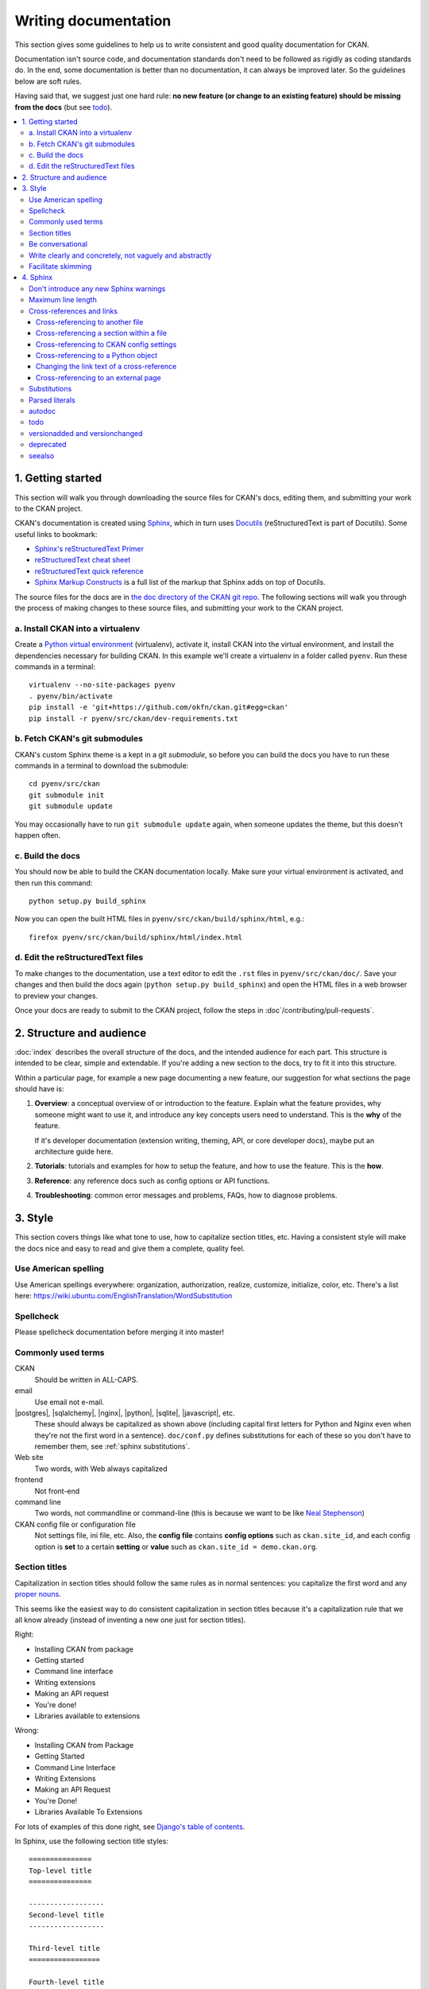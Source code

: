 =====================
Writing documentation
=====================

.. _docs.ckan.org: http://docs.ckan.org

.. seealso::

   The quickest and easiest way to contribute documentation to CKAN is to sign up
   for a free GitHub account and simply edit the `CKAN Wiki <https://github.com/okfn/ckan/wiki>`_.
   Docs started on the wiki can make it onto `docs.ckan.org`_ later.
   If you do want to contribute to `docs.ckan.org`_ directly, follow the
   instructions on this page.

   **Tip**: Use the reStructuredText markup format when creating a wiki page,
   since reStructuredText is the format that docs.ckan.org uses, this will make
   moving the documentation from the wiki into docs.ckan.org later easier.

This section gives some guidelines to help us to write consistent and good
quality documentation for CKAN.

Documentation isn't source code, and documentation standards don't need to be
followed as rigidly as coding standards do. In the end, some documentation is
better than no documentation, it can always be improved later. So the
guidelines below are soft rules.

Having said that, we suggest just one hard rule: **no new feature (or change to
an existing feature) should be missing from the docs** (but see `todo`_).

.. seealso::

   Jacob Kaplon-Moss's `Writing Great Documentation <http://jacobian.org/writing/great-documentation/>`_
     A series of blog posts about writing technical docs, a lot of our
     guidelines were based on this.

.. contents::
   :local:

.. _getting-started:

------------------
1. Getting started
------------------

This section will walk you through downloading the source files for CKAN's
docs, editing them, and submitting your work to the CKAN project.

CKAN's documentation is created using `Sphinx <http://sphinx-doc.org/>`_,
which in turn uses `Docutils <http://docutils.sourceforge.net/>`_
(reStructuredText is part of Docutils). Some useful links to bookmark:

* `Sphinx's reStructuredText Primer <http://sphinx-doc.org/rest.html>`_
* `reStructuredText cheat sheet <http://docutils.sourceforge.net/docs/user/rst/cheatsheet.txt>`_
* `reStructuredText quick reference <http://docutils.sourceforge.net/docs/user/rst/quickref.html>`_
* `Sphinx Markup Constructs <http://sphinx-doc.org/markup/index.html>`_
  is a full list of the markup that Sphinx adds on top of Docutils.

The source files for the docs are in `the doc directory of the CKAN git repo <https://github.com/okfn/ckan/tree/master/doc>`_. 
The following sections will walk you through the process of making changes to
these source files, and submitting your work to the CKAN project.

a. Install CKAN into a virtualenv
=================================

Create a `Python virtual environment <http://pypi.python.org/pypi/virtualenv>`_
(virtualenv), activate it, install CKAN into the virtual environment, and
install the dependencies necessary for building CKAN. In this example we'll
create a virtualenv in a folder called ``pyenv``. Run these commands in a
terminal:

.. versionchanged:: 2.1
   In CKAN 2.0 and earlier the requirements file was called
   ``pip-requirements-docs.txt``, not ``dev-requirements.txt`` as below.

::

    virtualenv --no-site-packages pyenv
    . pyenv/bin/activate
    pip install -e 'git+https://github.com/okfn/ckan.git#egg=ckan'
    pip install -r pyenv/src/ckan/dev-requirements.txt


b. Fetch CKAN's git submodules
==============================

CKAN's custom Sphinx theme is a kept in a git *submodule*, so before you can
build the docs you have to run these commands in a terminal to download the
submodule::

    cd pyenv/src/ckan
    git submodule init
    git submodule update

You may occasionally have to run ``git submodule update`` again, when someone
updates the theme, but this doesn't happen often.


c. Build the docs
=================

You should now be able to build the CKAN documentation locally. Make sure your
virtual environment is activated, and then run this command::

    python setup.py build_sphinx

Now you can open the built HTML files in
``pyenv/src/ckan/build/sphinx/html``, e.g.::

    firefox pyenv/src/ckan/build/sphinx/html/index.html


d. Edit the reStructuredText files
==================================

To make changes to the documentation, use a text editor to edit the ``.rst``
files in ``pyenv/src/ckan/doc/``. Save your changes and then build the docs
again (``python setup.py build_sphinx``) and open the HTML files in a web
browser to preview your changes.

Once your docs are ready to submit to the CKAN project, follow the steps in
:doc`/contributing/pull-requests`.

.. _structure:

-------------------------
2. Structure and audience
-------------------------

:doc:`index` describes the overall structure of the docs, and the intended
audience for each part. This structure is intended to be clear, simple and
extendable.  If you're adding a new section to the docs, try to fit it into
this structure.

Within a particular page, for example a new page documenting a new feature, our
suggestion for what sections the page should have is:

#. **Overview**: a conceptual overview of or introduction to the feature.
   Explain what the feature provides, why someone might want to use it,
   and introduce any key concepts users need to understand.
   This is the **why** of the feature.

   If it's developer documentation (extension writing, theming, API, or
   core developer docs), maybe put an architecture guide here.

#. **Tutorials**: tutorials and examples for how to setup the feature,
   and how to use the feature. This is the **how**.

#. **Reference**: any reference docs such as config options or API functions.

#. **Troubleshooting**: common error messages and problems, FAQs, how to
   diagnose problems.


.. _style:

--------
3. Style
--------

.. 
    http://jacobian.org/writing/great-documentation/technical-style/

This section covers things like what tone to use, how to capitalize section
titles, etc.  Having a consistent style will make the docs nice and easy to
read and give them a complete, quality feel.


Use American spelling
=====================

Use American spellings everywhere: organization, authorization, realize,
customize, initialize, color, etc. There's a list here:
https://wiki.ubuntu.com/EnglishTranslation/WordSubstitution


Spellcheck
==========

Please spellcheck documentation before merging it into master!


Commonly used terms
===================

CKAN
  Should be written in ALL-CAPS.
email
  Use email not e-mail.
|postgres|, |sqlalchemy|, |nginx|, |python|, |sqlite|, |javascript|, etc.
  These should always be capitalized as shown above (including capital first
  letters for Python and Nginx even when they're not the first word in a
  sentence). ``doc/conf.py`` defines substitutions for each of these so you
  don't have to remember them, see :ref:`sphinx substitutions`.
Web site
  Two words, with Web always capitalized
frontend
  Not front-end
command line
  Two words, not commandline or command-line
  (this is because we want to be like `Neal Stephenson <http://www.cryptonomicon.com/beginning.html>`_)
CKAN config file or configuration file
  Not settings file, ini file, etc. Also, the **config file** contains **config
  options** such as ``ckan.site_id``, and each config option is **set** to a
  certain **setting** or **value** such as ``ckan.site_id = demo.ckan.org``.


Section titles
==============

Capitalization in section titles should follow the same rules as in normal
sentences: you capitalize the first word and any `proper nouns
<http://en.wikipedia.org/wiki/Proper_noun>`_.

This seems like the easiest way to do consistent capitalization in section
titles because it's a capitalization rule that we all know already (instead of
inventing a new one just for section titles).

Right:

* Installing CKAN from package
* Getting started
* Command line interface
* Writing extensions
* Making an API request
* You're done!
* Libraries available to extensions

Wrong:

* Installing CKAN from Package
* Getting Started
* Command Line Interface
* Writing Extensions
* Making an API Request
* You're Done!
* Libraries Available To Extensions

For lots of examples of this done right, see
`Django's table of contents <https://docs.djangoproject.com/en/1.5/contents/>`_.

In Sphinx, use the following section title styles::

    ===============
    Top-level title
    ===============

    ------------------
    Second-level title
    ------------------

    Third-level title
    =================

    Fourth-level title
    ------------------

If you need more than four levels of headings, you're probably doing something
wrong, but see:
http://docutils.sourceforge.net/docs/ref/rst/restructuredtext.html#sections


Be conversational
=================

Write in a friendly, conversational and personal tone:

* Use contractions like don't, doesn't, it's etc.

* Use "we", for example *"We'll publish a call for translations to the
  ckan-dev and ckan-discuss mailing lists, announcing that the new
  version is ready to be translated"* instead of *"A call for translations will
  be published"*.


* Refer to the reader personally as "you", as if you're giving verbal
  instructions to someone in the room: *"First, you'll need to do X. Then, when
  you've done Y, you can start working on Z"* (instead of stuff like
  *"First X must be done, and then Y must be done..."*).


Write clearly and concretely, not vaguely and abstractly
========================================================

`Politics and the English Language <http://www.orwell.ru/library/essays/politics/english/e_polit/>`_
has some good tips about this, including:

#. Never use a metaphor, simile, or other figure of speech which you are used
   to seeing in print.
#. Never use a long word where a short one will do.
#. If it's possible to cut out a word, always cut it out.
#. Never use the passive when you can be active.
#. Never use a foreign phrase, scientific word or jargon word if you can think
   of an everyday English equivalent.

This will make your meaning clearer and easier to understand, especially for
people whose first language isn't English.

Facilitate skimming
===================

Readers skim technical documentation trying to quickly find what's
important or what they need, so break walls of text up into small, visually
identifiable pieces:

* Use lots of `inline markup <http://sphinx-doc.org/rest.html#inline-markup>`_::

      *italics*
      **bold**
      ``code``

  For code samples or filenames with variable parts, uses Sphinx's
  `:samp: <http://sphinx-doc.org/markup/inline.html#role-samp>`_
  and `:file: <http://sphinx-doc.org/markup/inline.html#role-file>`_
  directives.

* Use `lists <http://sphinx-doc.org/rest.html#lists-and-quote-like-blocks>`_
  to break up text.

* Use ``.. note::`` and ``.. warning::``, see Sphinx's
  `paragraph-level markup <http://sphinx-doc.org/markup/para.html#paragraph-level-markup>`_.

  (|restructuredtext| actually supports lots more of these: ``attention``,
  ``error``, ``tip``, ``important``, etc. but most Sphinx themes only style
  ``note`` and ``warning``.)

* Break text into short paragraphs of 5-6 sentences each max.

* Use section and subsection headers to visualize the structure of a page.


.. _sphinx tips:

---------
4. Sphinx
---------

This section gives some useful tips about using Sphinx.


Don't introduce any new Sphinx warnings
=======================================

When you build the docs, Sphinx prints out warnings about any broken
cross-references, syntax errors, etc. We aim not to have any of these warnings,
so when adding to or editing the docs make sure your changes don't introduce
any new ones.

It's best to delete the ``build`` directory and completely rebuild the docs, to
check for any warnings::

    rm -rf build; python setup.py build_sphinx


Maximum line length
===================

As with Python code, try to limit all lines to a maximum of 79 characters.


Cross-references and links
==========================

Whenever mentioning another page or section in the docs, an external website, a
configuration setting, or a class, exception or function, etc. try to
cross-reference it. Using proper Sphinx cross-references is better than just
typing things like "see above/below" or "see section foo" because Sphinx
cross-refs are hyperlinked, and because if the thing you're referencing to gets
moved or deleted Sphinx will update the cross-reference or print a warning.


Cross-referencing to another file
---------------------------------

Use ``:doc:`` to cross-reference to other files by filename::

    See :doc:`configuration`

If the file you're editing is in a subdir within the ``doc`` dir, you may need
to use an absolute reference (starting with a ``/``)::

    See :doc:`/configuration`

See `Cross-referencing documents <http://sphinx-doc.org/markup/inline.html#cross-referencing-documents>`_
for details.


Cross-referencing a section within a file
-----------------------------------------

Use ``:ref:`` to cross-reference to particular sections within the same or
another file. First you have to add a label before the section you want to
cross-reference to::

    .. _getting-started:

    ---------------
    Getting started
    ---------------

then from elsewhere cross-reference to the section like this::

    See :ref:`getting-started`.

see `Cross-referencing arbitrary locations <http://sphinx-doc.org/markup/inline.html#cross-referencing-arbitrary-locations>`_.


Cross-referencing to CKAN config settings
-----------------------------------------

Whenever you mention a CKAN config setting, make it link to the docs for that
setting in :doc:`/configuration` by using ``:ref:`` and the name of the config
setting::

  :ref:`ckan.site_title`

This works because all CKAN config settings are documented in
:doc:`/configuration`, and every setting has a Sphinx label that is exactly
the same as the name of the setting, for example::

    .. _ckan.site_title:

    ckan.site_title
    ^^^^^^^^^^^^^^^

    Example::

    ckan.site_title = Open Data Scotland

    Default value:  ``CKAN``

    This sets the name of the site, as displayed in the CKAN web interface.

If you add a new config setting to CKAN, make sure to document like this it in
:doc:`/configuration`.


Cross-referencing to a Python object
------------------------------------

Whenever you mention a Python function, method, object, class, exception, etc.
cross-reference it using a Sphinx domain object cross-reference.
See :ref:`Referencing other code objects`.


Changing the link text of a cross-reference
-------------------------------------------

With ``:doc:`` ``:ref:`` and other kinds of link, if you want the link text to
be different from the title of the thing you're referencing, do this::

    :doc:`the theming document </theming>`

    :ref:`the getting started section <getting-started>`


Cross-referencing to an external page
-------------------------------------

The syntax for linking to external URLs is slightly different from
cross-referencing, you have to add a trailing underscore::

    `Link text <http://example.com/>`_

or to define a URL once and then link to it in multiple places, do::

    This is `a link`_ and this is `a link`_ and this is
    `another link <a link>`_.

    .. _a link: http://example.com/

see `Hyperlinks <http://sphinx-doc.org/rest.html#hyperlinks>`_ for details.


.. _sphinx substitutions:

Substitutions
=============

`Substitutions <http://sphinx-doc.org/rest.html#substitutions>`_ are a useful
way to define a value that's needed in many places (eg. a command, the location
of a file, etc.) in one place and then reuse it many times.

You define the value once like this::

    .. |production.ini| replace:: /etc/ckan/default/production.ini

and then reuse it like this::

   Now open your |production.ini| file.

``|production.ini|`` will be replaced with the full value
``/etc/ckan/default/production.ini``.

Substitutions can also be useful for achieving consistent spelling and
capitalization of names like |restructuredtext|, |postgres|, |nginx|, etc.

The ``rst_epilog`` setting in ``doc/conf.py`` contains a list of global
substitutions that can be used from any file.

Substitutions can't immediately follow certain characters (with no space
in-between) or the substitution won't work. If this is a problem, you can
insert an escaped space, the space won't show up in the generated output and
the substitution will work::

     pip install -e 'git+\ |git_url|'

Similarly, certain characters are not allowed to immediately follow a
substitution (without a space) or the substitution won't work. In this case you
can just escape the following characters, the escaped character will show up in
the output and the substitution will work::

     pip install -e 'git+\ |git_url|\#egg=ckan'

Also see :ref:`parsed-literals` below for using substitutions in code blocks.


.. _parsed-literals:

Parsed literals
===============

Normally things like links and substitutions don't work within a literal code
block. You can make them work by using a ``parsed-literal`` block, for
example::

    Copy your development.ini file to create a new production.ini file::

    .. parsed-literal::

       cp |development.ini| |production.ini|


autodoc
=======

.. _autodoc: http://sphinx-doc.org/ext/autodoc.html

We try to use `autodoc`_ to pull documentation from source code docstrings into
our Sphinx docs, wherever appropriate. This helps to avoid duplicating
documentation and also to keep the documentation closer to the code and
therefore more likely to be kept up to date.

Whenever you're writing reference documentation for modules, classes, functions
or methods, exceptions, attributes, etc. you should probably be using autodoc.
For example, we use autodoc for the :ref:`api-reference`, the
:doc:`/extensions/plugin-interfaces`, etc.

For how to write docstrings, see :ref:`docstrings`.

.. _todo:

todo
====

No new feature (or change to an existing feature) should be missing from the
docs. It's best to document new features or changes as you implement them,
but if you really need to merge something without docs then at least add a
`todo directive <http://sphinx-doc.org/ext/todo.html>`_ to mark where docs
need to be added or updated (if it's a new feature, make a new page or section
just to contain the ``todo``)::


    =====================================
    CKAN's Builtin Social Network Feature
    =====================================

    .. todo::

       Add docs for CKAN's builtin social network for data hackers.




versionadded and versionchanged
===============================

Use Sphinx's ``versionadded`` and ``versionchanged`` directives to mark new or
changed features. For example::

    ================
    Tag vocabularies
    ================

    .. versionadded:: 1.7

    CKAN sites can have *tag vocabularies*, which are a way of grouping related
    tags together into custom fields.

    ...

With ``versionchanged`` you usually need to add a sentence explaining what
changed (you can also do this with ``versionadded`` if you want)::

    =============
    Authorization
    =============

    .. versionchanged:: 2.0
       Previous versions of CKAN used a different authorization system.

    CKAN's authorization system controls which users are allowed to carry out
    which...


deprecated
==========

Use Sphinx's `deprecated directive <http://sphinx-doc.org/markup/para.html#directive-deprecated>`_
to mark things as deprecated in the docs::

    .. deprecated:: 3.1
       Use :func:`spam` instead.


seealso
=======

Often one page of the docs is related to other pages of the docs or to external
pages. A `seealso <http://sphinx-doc.org/markup/para.html?highlight=seealso#directive-seealso>`_
block is a nice way to include a list of related links::

    .. seealso::

       :doc:`The DataStore extension <datastore>`
         A CKAN extension for storing data.

       CKAN's `demo site <http://demo.ckan.org/>`_
         A demo site running the latest CKAN beta version.
